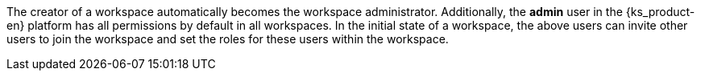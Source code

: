 // :ks_include_id: e84bfd6e91754efa8444c040d1726c11
The creator of a workspace automatically becomes the workspace administrator. Additionally, the **admin** user in the {ks_product-en} platform has all permissions by default in all workspaces. In the initial state of a workspace, the above users can invite other users to join the workspace and set the roles for these users within the workspace.
